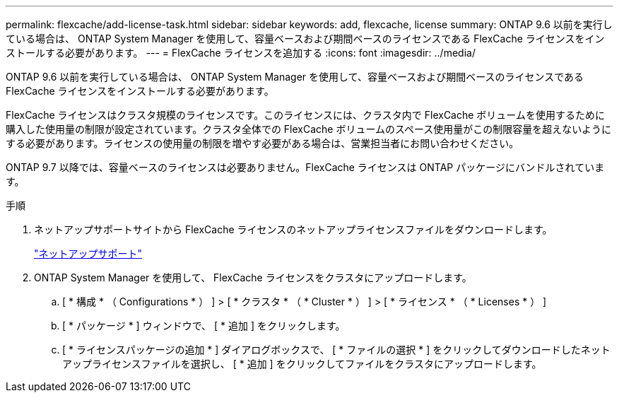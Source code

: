 ---
permalink: flexcache/add-license-task.html 
sidebar: sidebar 
keywords: add, flexcache, license 
summary: ONTAP 9.6 以前を実行している場合は、 ONTAP System Manager を使用して、容量ベースおよび期間ベースのライセンスである FlexCache ライセンスをインストールする必要があります。 
---
= FlexCache ライセンスを追加する
:icons: font
:imagesdir: ../media/


[role="lead"]
ONTAP 9.6 以前を実行している場合は、 ONTAP System Manager を使用して、容量ベースおよび期間ベースのライセンスである FlexCache ライセンスをインストールする必要があります。

FlexCache ライセンスはクラスタ規模のライセンスです。このライセンスには、クラスタ内で FlexCache ボリュームを使用するために購入した使用量の制限が設定されています。クラスタ全体での FlexCache ボリュームのスペース使用量がこの制限容量を超えないようにする必要があります。ライセンスの使用量の制限を増やす必要がある場合は、営業担当者にお問い合わせください。

ONTAP 9.7 以降では、容量ベースのライセンスは必要ありません。FlexCache ライセンスは ONTAP パッケージにバンドルされています。

.手順
. ネットアップサポートサイトから FlexCache ライセンスのネットアップライセンスファイルをダウンロードします。
+
https://mysupport.netapp.com/site/global/dashboard["ネットアップサポート"]

. ONTAP System Manager を使用して、 FlexCache ライセンスをクラスタにアップロードします。
+
.. [ * 構成 * （ Configurations * ） ] > [ * クラスタ * （ * Cluster * ） ] > [ * ライセンス * （ * Licenses * ） ]
.. [ * パッケージ * ] ウィンドウで、 [ * 追加 ] をクリックします。
.. [ * ライセンスパッケージの追加 * ] ダイアログボックスで、 [ * ファイルの選択 * ] をクリックしてダウンロードしたネットアップライセンスファイルを選択し、 [ * 追加 ] をクリックしてファイルをクラスタにアップロードします。



